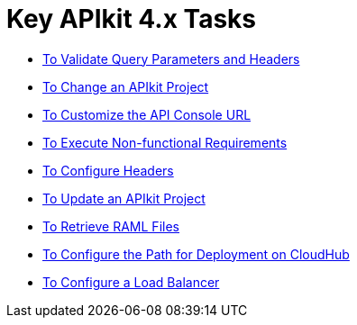 = Key APIkit 4.x Tasks

**** link:/apikit/validate-4-task[To Validate Query Parameters and Headers]
**** link:/apikit/regenerate-flows[To Change an APIkit Project]
**** link:/apikit/customize-console-url-4-task[To Customize the API Console URL]
**** link:/apikit/execute-nonfunctional-requirements-4-task[To Execute Non-functional Requirements]
**** link:/apikit/configure-headers4-task[To Configure Headers]
**** link:/apikit/update-4-task[To Update an APIkit Project]
**** link:/apikit/retrieve-raml-task[To Retrieve RAML Files]
**** link:/apikit/configure-cloudhub-path-task[To Configure the Path for Deployment on CloudHub]
**** link:/apikit/configure-load-balancer-task[To Configure a Load Balancer]